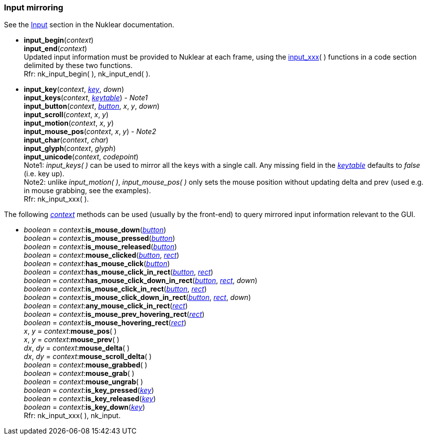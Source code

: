 

[[input_mirroring]]
=== Input mirroring

See the https://rawgit.com/vurtun/nuklear/master/doc/nuklear.html#toc1.7.2[Input]
section in the Nuklear documentation.


[[input_begin]]
* *input_begin*(_context_) +
*input_end*(_context_) +
[small]#Updated input information must be provided to Nuklear at each frame, using the
<<input_xxx, input_xxx>>(&nbsp;) functions in a code section delimited by these two functions. +
Rfr: nk_input_begin(&nbsp;), nk_input_end(&nbsp;).#

[[input_xxx]]
* *input_key*(_context_, <<keys, _key_>>, _down_) +
*input_keys*(_context_, <<keytable, _keytable_>>)  [small]#- _Note1_# +
*input_button*(_context_, <<buttons, _button_>>, _x_, _y_, _down_) +
*input_scroll*(_context_, _x_, _y_) +
*input_motion*(_context_, _x_, _y_) +
*input_mouse_pos*(_context_, _x_, _y_) [small]#- _Note2_# +
*input_char*(_context_, _char_) +
*input_glyph*(_context_, _glyph_) +
*input_unicode*(_context_, _codepoint_) +
[small]#Note1: _input_keys(&nbsp;)_ can be used to mirror all the keys with a single call.
Any missing field in the <<keytable, _keytable_>> defaults to _false_ (i.e. key up). +
Note2: unlike _input_motion(&nbsp;)_, _input_mouse_pos(&nbsp;)_ only sets the mouse 
position without updating delta and prev (used e.g. in mouse grabbing, see the examples). +
Rfr: nk_input_xxx(&nbsp;).#


The following <<context, _context_>> methods can be used (usually by the front-end)
to query mirrored input information relevant to the GUI.

* _boolean_ = _context_++:++*is_mouse_down*(<<buttons,_button_>>) +
_boolean_ = _context_++:++*is_mouse_pressed*(<<buttons,_button_>>) +
_boolean_ = _context_++:++*is_mouse_released*(<<buttons,_button_>>) +
_boolean_ = _context_++:++*mouse_clicked*(<<buttons,_button_>>, <<rect, _rect_>>) +
_boolean_ = _context_++:++*has_mouse_click*(<<buttons,_button_>>) +
_boolean_ = _context_++:++*has_mouse_click_in_rect*(<<buttons,_button_>>, <<rect, _rect_>>) +
_boolean_ = _context_++:++*has_mouse_click_down_in_rect*(<<buttons,_button_>>, <<rect, _rect_>>, _down_) +
_boolean_ = _context_++:++*is_mouse_click_in_rect*(<<buttons,_button_>>, <<rect, _rect_>>) +
_boolean_ = _context_++:++*is_mouse_click_down_in_rect*(<<buttons,_button_>>, <<rect, _rect_>>, _down_) +
_boolean_ = _context_++:++*any_mouse_click_in_rect*(<<rect, _rect_>>) +
_boolean_ = _context_++:++*is_mouse_prev_hovering_rect*(<<rect, _rect_>>) +
_boolean_ = _context_++:++*is_mouse_hovering_rect*(<<rect, _rect_>>) +
_x_, _y_ = _context_++:++*mouse_pos*( ) +
_x_, _y_ = _context_++:++*mouse_prev*( ) +
_dx_, _dy_ = _context_++:++*mouse_delta*( ) +
_dx_, _dy_ = _context_++:++*mouse_scroll_delta*( ) +
_boolean_ = _context_++:++*mouse_grabbed*( ) +
_boolean_ = _context_++:++*mouse_grab*( ) +
_boolean_ = _context_++:++*mouse_ungrab*( ) +
_boolean_ = _context_++:++*is_key_pressed*(<<keys, _key_>>) +
_boolean_ = _context_++:++*is_key_released*(<<keys, _key_>>) +
_boolean_ = _context_++:++*is_key_down*(<<keys, _key_>>) +
[small]#Rfr: nk_input_xxx(&nbsp;), nk_input.#


